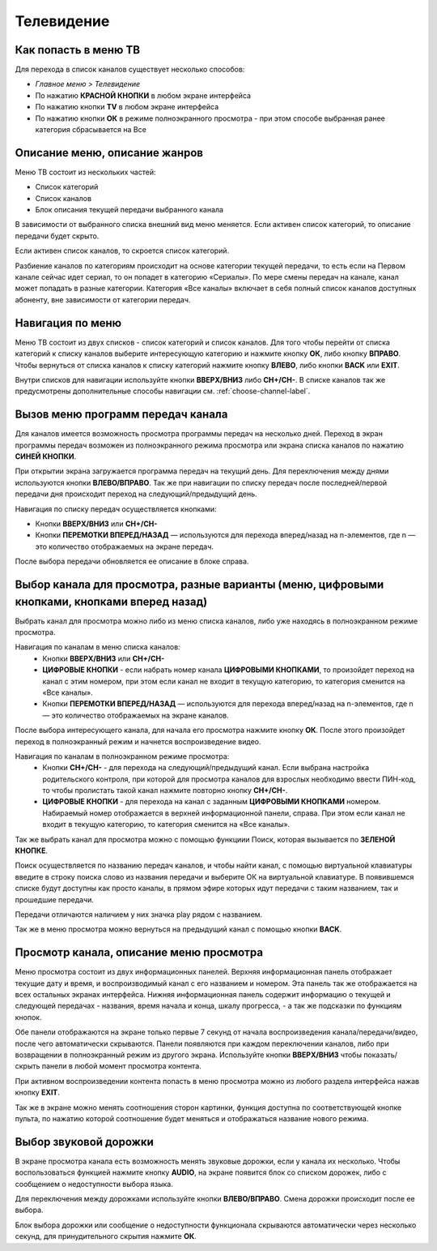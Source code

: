 Телевидение
===========

Как попасть в меню ТВ
---------------------

Для перехода в список каналов существует несколько способов:

* *Главное меню > Телевидение*
* По нажатию **КРАСНОЙ КНОПКИ** в любом экране интерфейса
* По нажатию кнопки **TV** в любом экране интерфейса
* По нажатию кнопки **ОК** в режиме полноэкранного просмотра - при этом способе выбранная ранее категория сбрасывается на Все

Описание меню, описание жанров
------------------------------

Меню ТВ состоит из нескольких частей:

* Список категорий
* Список каналов
* Блок описания текущей передачи выбранного канала

В зависимости от выбранного списка внешний вид меню меняется. Если активен список категорий, то описание передачи будет скрыто.

.. image:: img/tv-category.png

Если активен список каналов, то скроется список категорий.

.. image:: img/tv-channels.png

Разбиение каналов по категориям происходит на основе категории текущей передачи, то есть если на Первом канале сейчас идет сериал, то он попадет в категорию «Сериалы». По мере смены передач на канале, канал может попадать в разные категории. Категория «Все каналы» включает в себя полный список каналов доступных абоненту, вне зависимости от категории передач.

Навигация по меню
-----------------

Меню ТВ состоит из двух списков - список категорий и список каналов. Для того чтобы перейти от списка категорий к списку каналов выберите интересующую категорию и нажмите кнопку **ОК**, либо кнопку **ВПРАВО**. Чтобы вернуться от списка каналов к списку категорий нажмите кнопку **ВЛЕВО**, либо кнопки **BACK** или **EXIT**.

Внутри списков для навигации используйте кнопки **ВВЕРХ/ВНИЗ** либо **CH+/CH-**. В списке каналов так же предусмотрены дополнительные способы навигации см. 
:ref:`choose-channel-label`.

Вызов меню программ передач канала
----------------------------------

Для каналов имеется возможность просмотра программы передач на несколько дней. Переход в экран программы передач возможен из полноэкранного режима просмотра или экрана списка каналов по нажатию **СИНЕЙ КНОПКИ**.

При открытии экрана загружается программа передач на текущий день. Для переключения между днями используются кнопки **ВЛЕВО/ВПРАВО**. Так же при навигации по списку передач после последней/первой передачи дня происходит переход на следующий/предыдущий день.

.. image:: img/epg-list.png

Навигация по списку передач осуществляется кнопками:

* Кнопки **ВВЕРХ/ВНИЗ** или **CH+/CH-**
* Кнопки **ПЕРЕМОТКИ ВПЕРЕД/НАЗАД** — используются для перехода вперед/назад на n-элементов, где n — это количество отображаемых на экране передач.

После выбора передачи обновляется ее описание в блоке справа.

.. _choose-channel-label:

Выбор канала для просмотра, разные варианты (меню, цифровыми кнопками, кнопками вперед назад)
---------------------------------------------------------------------------------------------

Выбрать канал для просмотра можно либо из меню списка каналов, либо уже находясь в полноэкранном режиме просмотра.

Навигация по каналам в меню списка каналов:
    * Кнопки **ВВЕРХ/ВНИЗ** или **CH+/CH-**
    * **ЦИФРОВЫЕ КНОПКИ** - если набрать номер канала **ЦИФРОВЫМИ КНОПКАМИ**, то произойдет переход на канал с этим номером, при этом если канал не входит в текущую категорию, то категория сменится на «Все каналы».
    * Кнопки **ПЕРЕМОТКИ ВПЕРЕД/НАЗАД** — используются для перехода вперед/назад на n-элементов, где n — это количество отображаемых на экране каналов.

После выбора интересующего канала, для начала его просмотра нажмите кнопку **ОК**. После этого произойдет переход в полноэкранный режим и начнется воспроизведение видео.

Навигация по каналам в полноэкранном режиме просмотра:
    * Кнопки **CH+/CH-** - для перехода на следующий/предыдущий канал. Если выбрана настройка родительского контроля, при которой для просмотра каналов для взрослых необходимо ввести ПИН-код, то чтобы пролистать такой канал нажмите повторно кнопку **CH+/CH-**.
    * **ЦИФРОВЫЕ КНОПКИ** - для перехода на канал с заданным **ЦИФРОВЫМИ КНОПКАМИ** номером. Набираемый номер отображается в верхней информационной панели, справа. При этом если канал не входит в текущую категорию, то категория сменится на «Все каналы».

Так же выбрать канал для просмотра можно с помощью функциии Поиск, которая вызывается по **ЗЕЛЕНОЙ КНОПКЕ**.

.. image:: img/search-main.png

Поиск осуществляется по названию передач каналов, и чтобы найти канал, с помощью виртуальной клавиатуры введите в строку поиска слово из названия передачи и выберите ОК на виртуальной клавиатуре. В появившемся списке будут доступны как просто каналы, в прямом эфире которых идут передачи с таким названием, так и прошедшие передачи.

.. image:: img/search-results.png

Передачи отличаются наличием у них значка play рядом с названием.

Так же в меню просмотра можно вернуться на предыдущий канал с помощью кнопки **BACK**.

Просмотр канала, описание меню просмотра
----------------------------------------

Меню просмотра состоит из двух информационных панелей. Верхняя информационная панель отображает текущие дату и время, и воспроизводимый канал с его названием и номером. Эта панель так же отображается на всех остальных экранах интерфейса. Нижняя информационная панель содержит информацию о текущей и следующей передачах - названия, время начала и конца, шкалу прогресса, - а так же подсказки по функциям кнопок.

.. image:: img/player-live.png

Обе панели отображаются на экране только первые 7 секунд от начала воспроизведения канала/передачи/видео, после чего автоматически скрываются. Панели появляются при каждом переключении каналов, либо при возвращении в полноэкранный режим из другого экрана. Используйте кнопки **ВВЕРХ/ВНИЗ** чтобы показать/скрыть панели в любой момент просмотра контента.

При активном воспроизведении контента попасть в меню просмотра можно из любого раздела интерфейса нажав кнопку **EXIT**.

Так же в экране можно менять соотношения сторон картинки, функция доступна по соответствующей кнопке пульта, по нажатию которой соотношение будет меняться и отображаться название нового режима.

.. image:: img/player-live-3-4.png

Выбор звуковой дорожки
----------------------

В экране просмотра канала есть возможность менять звуковые дорожки, если у канала их несколько. Чтобы воспользоваться функцией нажмите кнопку **AUDIO**, на экране появится блок со списком дорожек, либо с сообщением о недоступности выбора языка.

.. image:: img/player-live-audio-tracks.png

Для переключения между дорожками используйте кнопки **ВЛЕВО/ВПРАВО**. Смена дорожки происходит после ее выбора.

Блок выбора дорожки или сообщение о недоступности функционала скрываются автоматически через несколько секунд, для принудительного скрытия нажмите **ОК**.